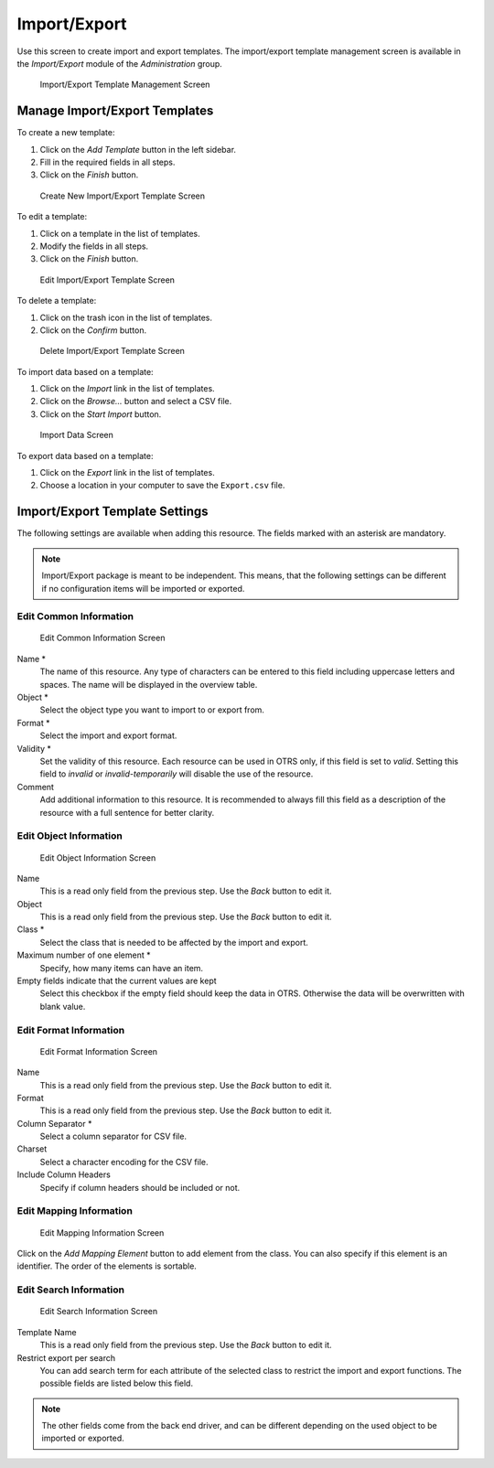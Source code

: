 Import/Export
=============

Use this screen to create import and export templates. The import/export template management screen is available in the *Import/Export* module of the *Administration* group.

.. figure:: images/import-export-management.png
   :alt: Import/Export Template Management Screen

   Import/Export Template Management Screen


Manage Import/Export Templates
------------------------------

To create a new template:

1. Click on the *Add Template* button in the left sidebar.
2. Fill in the required fields in all steps.
3. Click on the *Finish* button.

.. figure:: images/import-export-add-step1.png
   :alt: Create New Import/Export Template Screen

   Create New Import/Export Template Screen

To edit a template:

1. Click on a template in the list of templates.
2. Modify the fields in all steps.
3. Click on the *Finish* button.

.. figure:: images/import-export-edit.png
   :alt: Edit Import/Export Template Screen

   Edit Import/Export Template Screen

To delete a template:

1. Click on the trash icon in the list of templates.
2. Click on the *Confirm* button.

.. figure:: images/import-export-delete.png
   :alt: Delete Import/Export Template Screen

   Delete Import/Export Template Screen

To import data based on a template:

1. Click on the *Import* link in the list of templates.
2. Click on the *Browse…* button and select a CSV file.
3. Click on the *Start Import* button.

.. figure:: images/import-export-import.png
   :alt: Import Data Screen

   Import Data Screen

To export data based on a template:

1. Click on the *Export* link in the list of templates.
2. Choose a location in your computer to save the ``Export.csv`` file.


Import/Export Template Settings
-------------------------------

The following settings are available when adding this resource. The fields marked with an asterisk are mandatory.

.. note::

   Import/Export package is meant to be independent. This means, that the following settings can be different if no configuration items will be imported or exported.


Edit Common Information
~~~~~~~~~~~~~~~~~~~~~~~

.. figure:: images/import-export-add-step1.png
   :alt: Edit Common Information Screen

   Edit Common Information Screen

Name \*
   The name of this resource. Any type of characters can be entered to this field including uppercase letters and spaces. The name will be displayed in the overview table.

Object \*
   Select the object type you want to import to or export from.

Format \*
   Select the import and export format.

Validity \*
   Set the validity of this resource. Each resource can be used in OTRS only, if this field is set to *valid*. Setting this field to *invalid* or *invalid-temporarily* will disable the use of the resource.

Comment
   Add additional information to this resource. It is recommended to always fill this field as a description of the resource with a full sentence for better clarity.


Edit Object Information
~~~~~~~~~~~~~~~~~~~~~~~

.. figure:: images/import-export-add-step2.png
   :alt: Edit Object Information Screen

   Edit Object Information Screen

Name
   This is a read only field from the previous step. Use the *Back* button to edit it.

Object
   This is a read only field from the previous step. Use the *Back* button to edit it.

Class \*
   Select the class that is needed to be affected by the import and export.

Maximum number of one element \*
   Specify, how many items can have an item.

Empty fields indicate that the current values are kept
   Select this checkbox if the empty field should keep the data in OTRS. Otherwise the data will be overwritten with blank value.


Edit Format Information
~~~~~~~~~~~~~~~~~~~~~~~

.. figure:: images/import-export-add-step3.png
   :alt: Edit Format Information Screen

   Edit Format Information Screen

Name
   This is a read only field from the previous step. Use the *Back* button to edit it.

Format
   This is a read only field from the previous step. Use the *Back* button to edit it.

Column Separator \*
   Select a column separator for CSV file.

Charset
   Select a character encoding for the CSV file.

Include Column Headers
   Specify if column headers should be included or not.


Edit Mapping Information
~~~~~~~~~~~~~~~~~~~~~~~~

.. figure:: images/import-export-add-step4.png
   :alt: Edit Mapping Information Screen

   Edit Mapping Information Screen

Click on the *Add Mapping Element* button to add element from the class. You can also specify if this element is an identifier. The order of the elements is sortable.


Edit Search Information
~~~~~~~~~~~~~~~~~~~~~~~

.. figure:: images/import-export-add-step5.png
   :alt: Edit Search Information Screen

   Edit Search Information Screen

Template Name
   This is a read only field from the previous step. Use the *Back* button to edit it.

Restrict export per search
   You can add search term for each attribute of the selected class to restrict the import and export functions. The possible fields are listed below this field.

.. note::

   The other fields come from the back end driver, and can be different depending on the used object to be imported or exported.
